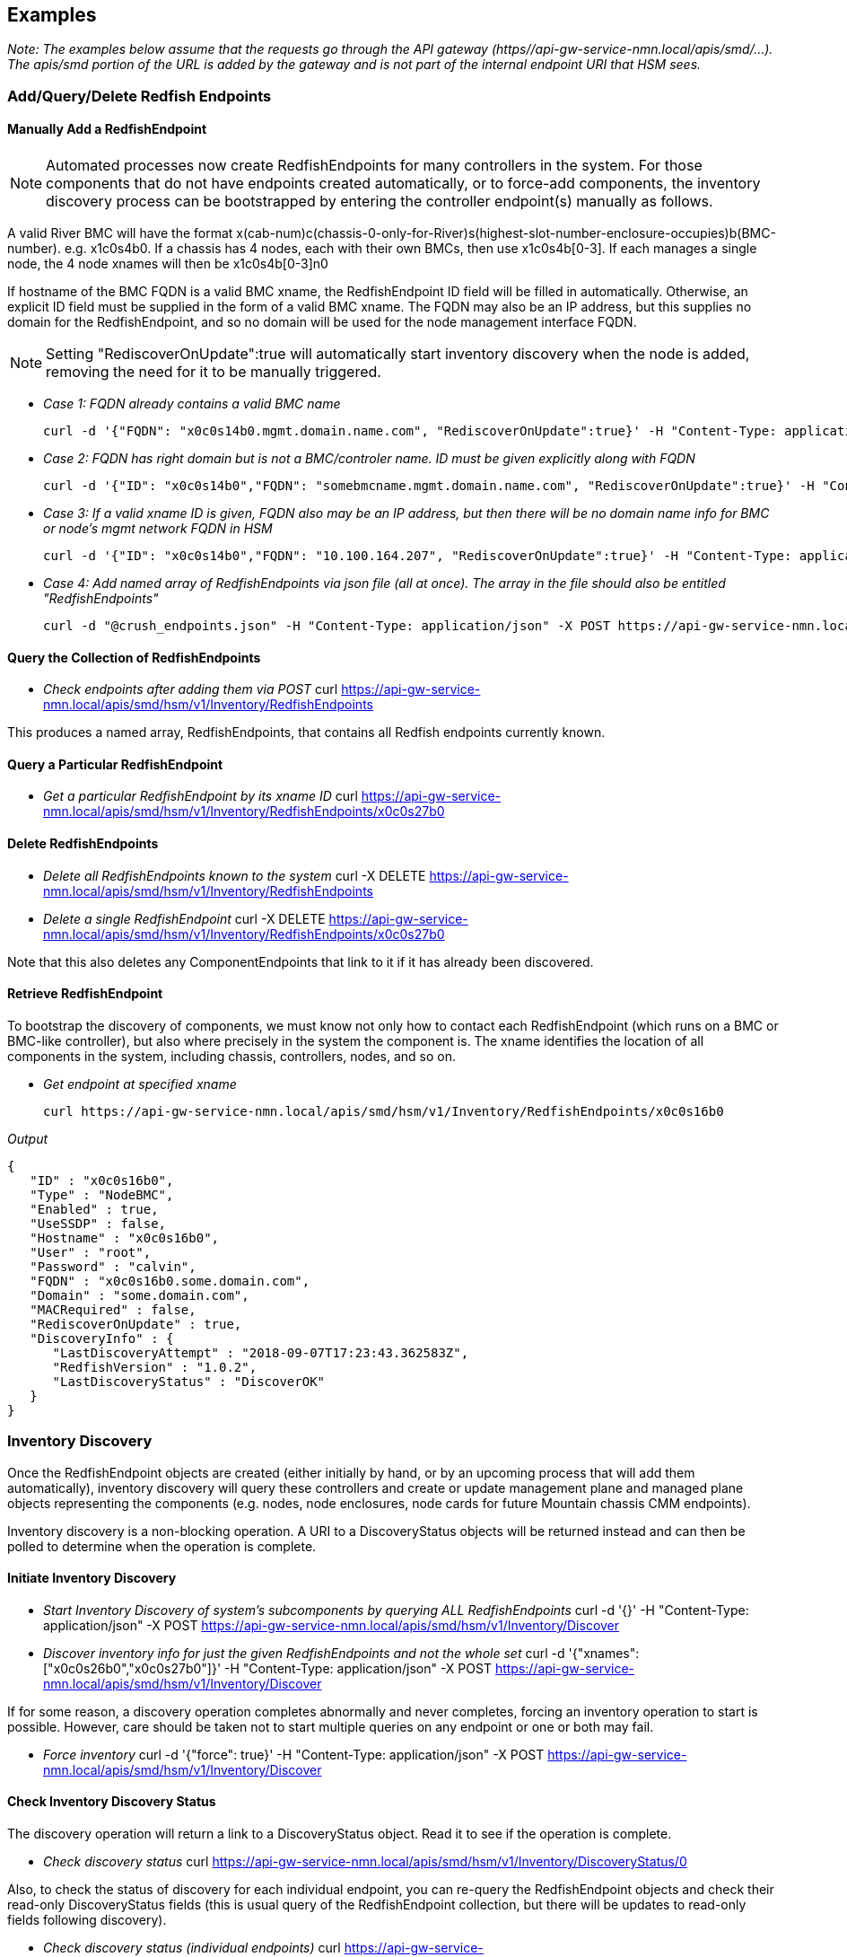 
== Examples

_Note: The examples below assume that the requests go through the API gateway (https//api-gw-service-nmn.local/apis/smd/...).  The apis/smd portion of the URL is added by the gateway and is not part of the internal endpoint URI that HSM sees._

=== Add/Query/Delete Redfish Endpoints
==== Manually Add a RedfishEndpoint
NOTE: Automated processes now create RedfishEndpoints for many controllers in the system.  For those components that do not have endpoints created automatically, or to force-add components, the inventory discovery process can be bootstrapped by entering the controller endpoint(s) manually as follows.

A valid River BMC will have the format x(cab-num)c(chassis-0-only-for-River)s(highest-slot-number-enclosure-occupies)b(BMC-number).  e.g. x1c0s4b0.  If a chassis has 4 nodes, each with their own BMCs, then use x1c0s4b[0-3].  If each manages a single node, the 4 node xnames will then be x1c0s4b[0-3]n0

If hostname of the BMC FQDN is a valid BMC xname, the RedfishEndpoint ID field will be filled in automatically.  Otherwise, an explicit ID field must be supplied in the form of a valid BMC xname.   The FQDN may also be an IP address, but this supplies no domain for the RedfishEndpoint, and so no domain will be used for the node management interface FQDN.

NOTE: Setting "RediscoverOnUpdate":true will automatically start inventory discovery when the node is added, removing the need for it to be manually triggered.

* _Case 1: FQDN already contains a valid BMC name_

    curl -d '{"FQDN": "x0c0s14b0.mgmt.domain.name.com", "RediscoverOnUpdate":true}' -H "Content-Type: application/json" -X POST https://api-gw-service-nmn.local/apis/smd/hsm/v1/Inventory/RedfishEndpoints

* _Case 2: FQDN has right domain but is not a BMC/controler name.  ID must be given explicitly along with FQDN_

    curl -d '{"ID": "x0c0s14b0","FQDN": "somebmcname.mgmt.domain.name.com", "RediscoverOnUpdate":true}' -H "Content-Type: application/json" -X POST https://api-gw-service-nmn.local/apis/smd/hsm/v1/Inventory/RedfishEndpoints


* _Case 3: If a valid xname ID is given, FQDN also may be an IP address, but then there will be no domain name info for BMC or node's mgmt network FQDN in HSM_

    curl -d '{"ID": "x0c0s14b0","FQDN": "10.100.164.207", "RediscoverOnUpdate":true}' -H "Content-Type: application/json" -X POST https://api-gw-service-nmn.local/apis/smd/hsm/v1/Inventory/RedfishEndpoints


* _Case 4: Add named array of RedfishEndpoints via json file (all at once).  The array in the file should also be entitled "RedfishEndpoints"_

    curl -d "@crush_endpoints.json" -H "Content-Type: application/json" -X POST https://api-gw-service-nmn.local/apis/smd/hsm/v1/Inventory/RedfishEndpoints

==== Query the Collection of RedfishEndpoints

* _Check endpoints after adding them via POST_
    curl https://api-gw-service-nmn.local/apis/smd/hsm/v1/Inventory/RedfishEndpoints

This produces a named array, RedfishEndpoints, that contains all
Redfish endpoints currently known.

==== Query a Particular RedfishEndpoint

* _Get a particular RedfishEndpoint by its xname ID_
    curl https://api-gw-service-nmn.local/apis/smd/hsm/v1/Inventory/RedfishEndpoints/x0c0s27b0

==== Delete RedfishEndpoints

* _Delete all RedfishEndpoints known to the system_
    curl -X DELETE https://api-gw-service-nmn.local/apis/smd/hsm/v1/Inventory/RedfishEndpoints


* _Delete a single RedfishEndpoint_
    curl -X DELETE https://api-gw-service-nmn.local/apis/smd/hsm/v1/Inventory/RedfishEndpoints/x0c0s27b0

Note that this also deletes any
ComponentEndpoints that link to it if it has already been discovered.

==== Retrieve RedfishEndpoint

To bootstrap the discovery of components, we must know not only how to contact each RedfishEndpoint (which runs on a BMC or BMC-like controller), but also where precisely in the system the component is.  The xname identifies the location of all components in the system, including chassis, controllers, nodes, and so on.

* _Get endpoint at specified xname_

    curl https://api-gw-service-nmn.local/apis/smd/hsm/v1/Inventory/RedfishEndpoints/x0c0s16b0

_Output_

    {
       "ID" : "x0c0s16b0",
       "Type" : "NodeBMC",
       "Enabled" : true,
       "UseSSDP" : false,
       "Hostname" : "x0c0s16b0",
       "User" : "root",
       "Password" : "calvin",
       "FQDN" : "x0c0s16b0.some.domain.com",
       "Domain" : "some.domain.com",
       "MACRequired" : false,
       "RediscoverOnUpdate" : true,
       "DiscoveryInfo" : {
          "LastDiscoveryAttempt" : "2018-09-07T17:23:43.362583Z",
          "RedfishVersion" : "1.0.2",
          "LastDiscoveryStatus" : "DiscoverOK"
       }
    }

=== Inventory Discovery

Once the RedfishEndpoint objects are created (either initially by hand, or by an upcoming process that will add them automatically), inventory discovery will query these controllers and create or update management plane and managed plane objects representing the components (e.g. nodes, node enclosures, node cards for future Mountain chassis CMM endpoints).

Inventory discovery is a non-blocking operation.  A URI to a DiscoveryStatus objects will be returned instead and can then be polled to determine when the operation is complete.

==== Initiate Inventory Discovery

* _Start Inventory Discovery of system's subcomponents by querying ALL RedfishEndpoints_
    curl -d '{}'  -H "Content-Type: application/json" -X POST https://api-gw-service-nmn.local/apis/smd/hsm/v1/Inventory/Discover

* _Discover inventory info for just the given RedfishEndpoints and not the whole set_
    curl -d '{"xnames": ["x0c0s26b0","x0c0s27b0"]}'  -H "Content-Type: application/json" -X POST https://api-gw-service-nmn.local/apis/smd/hsm/v1/Inventory/Discover

If for some reason, a discovery operation completes abnormally and never completes, forcing an inventory operation to start is possible.  However, care should be taken not to start multiple queries on any endpoint or one or both may fail.

* _Force inventory_
    curl -d '{"force": true}'  -H "Content-Type: application/json" -X POST https://api-gw-service-nmn.local/apis/smd/hsm/v1/Inventory/Discover


==== Check Inventory Discovery Status
The discovery operation will return a link to a DiscoveryStatus object.  Read it to see if the operation is complete.


* _Check discovery status_
    curl https://api-gw-service-nmn.local/apis/smd/hsm/v1/Inventory/DiscoveryStatus/0

Also, to check the status of discovery for each individual endpoint, you can re-query the RedfishEndpoint objects and check their read-only DiscoveryStatus fields (this is usual query of the RedfishEndpoint collection, but there will be updates to read-only fields following discovery).

* _Check discovery status (individual endpoints)_
    curl https://api-gw-service-nmn.local/apis/smd/hsm/v1/Inventory/RedfishEndpoints


=== Query Component Endpoints

Component Endpoints are created during inventory discovery.  They are the management-plane representation of system components and are linked to the parent RedfishEndpoint.  They provide a glue layer to bridge the higher-level representation of a component with how it is represented locally by Redfish.

The collection of ComponentEndpoints can be obtained in full, optionally filtered on certain criteria (e.g. obtain just Node components), or accessed by their xname IDs individually.


* _Get ComponentEndpoint at xname_
    curl https://api-gw-service-nmn.local/apis/smd/hsm/v1/Inventory/ComponentEndpoints/x0c0s16b0n0

_Output_

    {
       "ID" : "x0c0s16b0n0",
       "Type" : "Node",
       "RedfishType" : "ComputerSystem",
       "RedfishSubtype" : "Physical",
       "OdataID" : "/redfish/v1/Systems/System.Embedded.1",
       "MACAddr" : "18:66:da:be:3b:fa",
       "FQDN" : "x0c0s16b0n0.some.domain.com",
       "Domain" : "some.domain.com",
       "Enabled" : true,
       "ComponentEndpointType" : "ComponentEndpointComputerSystem",
       "UUID" : "4c4c4544-004e-5910-8036-cac04f484b32",
       "RedfishEndpointFQDN" : "x0c0s16b0.some.domain.com",
       "RedfishEndpointID" : "x0c0s16b0",
       "RedfishURL" : "x0c0s16b0.some.domain.com/redfish/v1/Systems/System.Embedded.1",
       "RedfishSystemInfo" : {
          "Name" : "System"
          "EthernetNICInfo" : [
             {
                "PermanentMACAddress" : "18:66:da:be:3b:f6",
                "Description" : "Integrated NIC 1 Port 1 Partition 1",
                "MACAddress" : "18:66:da:be:3b:f6",
                "@odata.id" : "/redfish/v1/Systems/System.Embedded.1/EthernetInterfaces/NIC.Integrated.1-1-1",
                "RedfishId" : "NIC.Integrated.1-1-1"
             },
             {
                "RedfishId" : "NIC.Integrated.1-2-1",
                "MACAddress" : "18:66:da:be:3b:f8",
                "@odata.id" : "/redfish/v1/Systems/System.Embedded.1/EthernetInterfaces/NIC.Integrated.1-2-1",
                "Description" : "Integrated NIC 1 Port 2 Partition 1",
                "PermanentMACAddress" : "18:66:da:be:3b:f8"
             },
             {
                "PermanentMACAddress" : "18:66:da:be:3b:fa",
                "Description" : "Integrated NIC 1 Port 3 Partition 1",
                "RedfishId" : "NIC.Integrated.1-3-1",
                "MACAddress" : "18:66:da:be:3b:fa",
                "@odata.id" : "/redfish/v1/Systems/System.Embedded.1/EthernetInterfaces/NIC.Integrated.1-3-1"
             }
          ]
       }
    }

==== Obtain the Collection of All ComponentEndpoints

* _Obtain the complete set of ComponentEndpoints (e.g. post-discovery) as a named array, with no filtering_
    curl https://api-gw-service-nmn.local/apis/smd/hsm/v1/Inventory/ComponentEndpoints

* _Filter 1: Obtain only the ComponentEndpoints that have a particular RedfishEndpoint as their parent_
    curl https://api-gw-service-nmn.local/apis/smd/hsm/v1/Inventory/ComponentEndpoints?redfish_ep=x0c0s27b0

* _Filter 2: Obtain just the ComponentEndpoints with a given type (in this case just the nodes)_
    curl https://api-gw-service-nmn.local/apis/smd/hsm/v1/Inventory/ComponentEndpoints?type=Node

* _Combining multiple query options is also allowed.  In this case, the query types are treated as a logical AND_
    curl https://api-gw-service-nmn.local/apis/smd/hsm/v1/Inventory/ComponentEndpoints?redfish_ep=x0c0s27b0\&type=Node

This would produce only the Node ComponentEndpoint types found when discovering RedfishEndpoint x0c0s27b0.

==== Query a Particular ComponentEndpoint by ID
The object representing a particular ComponentEndpoint can also be obtained via its xname ID.

* _Obtain component endpoint by xname ID_
    curl https://api-gw-service-nmn.local/apis/smd/hsm/v1/Inventory/ComponentEndpoints/x0c0s27b0n0

==== Delete ComponentEndpoints
Delete all ComponentEndpoints known to the system, e.g. prior to completely rediscovering the system.  Note that this does NOT delete any parent RedfishEndpoints.


* _Delete all component endpoints_
    curl -X DELETE https://api-gw-service-nmn.local/apis/smd/hsm/v1/Inventory/ComponentEndpoints

* _Delete a single ComponentEndpoint.  Does not delete the parent RedfishEndpoint_
    curl -X DELETE https://api-gw-service-nmn.local/apis/smd/hsm/v1/Inventory/ComponentEndpoints/x0c0s27b0n0


=== Query and Update HMS Component Info (State/NID Info)

HMS Components are the object that includes the information commonly retrived using xtcli status on XC.  They hide all Redfish-level info, are suitable for sharing with the managed plane, and provide a higher-level HMS representation of the component, including State, NID, Role (i.e. compute/service), Subtype, and so on.   As only nodes have NIDs, like all objects presented here, the main ID is the xname, but some filtering options allow for filtering on the NIDs or a NID range.

HMS Components are also created during inventory discovery.  Unlike ComponentEndpoints, however, they are not strictly linked to the parent RedfishEndpoint, and are not automatically deleted when the RedfishEndpoints are (though they can be deleted via a separate call).  This is because these components can also represent abstract components, such as removed components (e.g. which would remain, but have their states changed to "Empty" upon removal).


* _Get HMS Component information_
    curl https://api-gw-service-nmn.local/apis/smd/hsm/v1/State/Components/x0c0s16b0n0

_Output_

    {
        "NID" : 16,
        "State" : "On",
        "ID" : "x0c0s16b0n0",
        "Type" : "Node",
        "NetType" : "Sling",
        "Flag" : "OK",
        "Role" : "Compute",
        "Arch" : "X86"
    }

==== Query HMS Component Info
Get all HMS Components found by inventory discovery as a named ("Components") array.

* _Get all HMS components_
    curl https://api-gw-service-nmn.local/apis/smd/hsm/v1/State/Components

* _Get a particular HMS Component by its xname ID_
    curl https://api-gw-service-nmn.local/apis/smd/hsm/v1/State/Components/x0c0s27b0n0

* _Get a particular HMS component by its NID (Nodes alone have NIDs)_
    curl https://api-gw-service-nmn.local/apis/smd/hsm/v1/State/Components/ByNID/832


* _Use filtering options. Just get the "Node" typed components_
    curl https://api-gw-service-nmn.local/apis/smd/hsm/v1/State/Components?type=Node


The complete list of currently supported filter parameters is as follows:

    type:      Retrieve all Components with the given HMS type (e.g. Node)
    state:     Retrieve all Components with the given HMS state (e.g. Ready, On, Off)
    flag:      Retrieve all Components with the given HMS flag value.
    role:      Retrieve all Components (i.e. nodes) with the given HMS role
    subtype:   Retrieve all Components with the given HMS subtype (if populated)
    arch:      Retrieve all Components with the given architecture.
    nid:       Retrieve all Components (i.e. one node) with the given integer NID
    nid_start: Retrieve all Components (i.e. nodes) with NIDs equal to or greater than the provided integer.
    nid_end:   Retrieve all Components (i.e. nodes) with NIDs less than or equal to the provided integer.
    partition  Retrieve all Components in the given partition (if one group also given, works as group && partition)
    group      Retrieve all Components in the given group (if one partition also given, works as group && partition)

Combining multiple query options is also allowed.  In this case, the query types are treated as a logical AND. So the following command
provides only components of type Node whose NIDs are greater than or equal to 1 and less than or equal to 850.

    curl https://api-gw-service-nmn.local/apis/smd/hsm/v1/State/Components?type=Node\&nid_start=1\&nid_end=850


==== Delete HMS Components

* _Delete all HMS Components known to the system_
    curl -X DELETE https://api-gw-service-nmn.local/apis/smd/hsm/v1/State/Components

As noted, these are NOT automatically deleted when RedfishEndpoints or ComponentEndpoints are deleted.


* _Delete just a single Component with the given xname ID_
    curl -X DELETE https://api-gw-service-nmn.local/apis/smd/hsm/v1/State/Components/x0c0s27b0n0

CAUTION: Not recommended in normal operation.

==== Modify HMS Component Info (e.g. State Changes)
Normally, all of the above info is static, set only during inventory discovery.  However, HMS Components are intended to change dynamically outside of discovery as system operations proceed, an obvious example being state changes.

These are PATCH operations and each modifies a only a given field or fields, leaving the others unaffected.  As certain types of changes trigger certain types of activity, simply replacing the entire object with a PUT (and thus potentially doing several different types of updates at once) is not allowed.

===== Modify State and Flag Value

* _Patch the State and Flag (Flag field is optional here, and defaults to OK if omitted)_
    curl -X PATCH -d '{"State": "Ready", "Flag": "OK"}' https://api-gw-service-nmn.local/apis/smd/hsm/v1/State/Components/x0c0s27b0n0/StateData

State values include the following:

    Unknown:   Could not get State, perhaps because we can't access the monitoring
               endpoint.
    Empty:     Component is no longer populated.
    Populated: Component is present, but state is not being actively monitored
    Off:       Component is powered off
    On:        Component is powered on
    Ready:     Component is powered on and is fully booted and heartbeating
               Ready for jobs.
    Standby:   Component began booting but is not yet (or is no longer) booted.
               Still booting (if Flag=OK), no Heartbeat and declared dead (if Alert)
    Halt:      Component has been halted and is no longer running.
               Flag indicates normal/abnormal halt.

Flag values are one of the following:

    OK:      The transition to the current state occurred normally.
    Warning: Some abnormal activity has been detected, but nothing has failed yet.
             It may pass or turn into an alert.
    Alert:   The transition to the current state happened as a result of some
             kind of error.

===== Flag Only:
* _Patch the Health Status Flag only - State is not modified_
    curl -X PATCH -d '{"Flag": "OK"}' https://api-gw-service-nmn.local/apis/smd/hsm/v1/State/Components/x0c0s27b0n0/FlagOnly


===== Node Role

* _Patch the Role of a node (e.g. Compute or NCN type, for example Storage)_
    curl -X PATCH -d '{"Role": "Compute"}' https://api-gw-service-nmn.local/apis/smd/hsm/v1/State/Components/x0c0s27b0n0/Role


===== NID
You can patch the NID field, but currently the NID assigned during inventory discovery will overwrite it if inventory discovery is run again (so it needs to be changed back after each one). NOTE: this is not necessarily the long-term way to manage changes to NIDs.

* _Patch the NID field_
    curl -X PATCH -d '{"NID": 27}'   https://api-gw-service-nmn.local/apis/smd/hsm/v1/State/Components/x0c0s27b0n0/NID

=== Component Groups, Partitions, and Memberships
==== Groups

Groups are groupings of the components in /hsm/v1/State/Components, usually
nodes.  Components can be members of any number of groups, but if a group
has exclusiveGroup=<excl-label> set, then a node may only be a member of one
group that matches that exclusive label.  For example, if the exclusive group
label 'colors' is associated with groups 'blue', 'red' and 'green', then a
component that is part of 'green' could not also be placed in 'red' (hence
the 'exclusive' moniker).

_Sample Group (contains optional fields tags and exclusiveGroup)_

    {
        "label" : "blue",
        "description" : "blue node group",
        "tags" : [
           "tag1",
           "tag2"
        ],
        "members" : {
            "ids" : [
                "x0c0s0b0n0",
                "x0c0s0b0n1",
                "x0c0s0b1n0",
                "x0c0s0b1n1"
            ]
        },
        "exclusiveGroup" : "colors"
    }

===== Creating a New Group

A group is basically defined by it's members list and identifying label. It
is also possible to add a description and a free form set of tags to help
organize groups.

The members list can be set initially with the full list of member ids, or
can begin empty and have component ids added individually through the operations
on its members object (see below).

* _Create a new non-exclusive group with an empty members list and two (optional) tags_
    curl -X POST -d '{"label":"grp1", "tags":["tag1","tag2"], "description":"node group 1"}' https://api-gw-service-nmn.local/apis/smd/hsm/v1/groups


* _Create a new group with a pre-set members list, and which is part of the 'colors' exclusive group_
    curl -X POST -d '{"label": "blue", "description":"blue node group", "exclusiveGroup":"colors","members":{"ids":["x0c0s0b0n0","x0c0s0b0n1","x0c0s0b1n0","x0c0s0b1n1"]}}' https://api-gw-service-nmn.local/apis/smd/hsm/v1/groups

===== Retrieving a Group

This retrieves the complete group object, i.e. as would be submitted when the
group was created (above), except up-to-date with any additions or deletions
from the members set.


* _Retrieve all fields for the just-created blue group, including the members list_
    curl https://api-gw-service-nmn.local/apis/smd/hsm/v1/groups/blue

===== Deleting a Group

This removes the group entirely.  It's label will no longer exist, and will
be removed from all members who were formerly a part of it.

* _Delete the just-created blue group_
    curl -X DELETE https://api-gw-service-nmn.local/apis/smd/hsm/v1/groups/blue

==== Group Members

The members object in the group definition has additional actions available
for managing the members after the group has been created.

_Sample Output_

    {
        "ids" : [
            "x0c0s0b0n0","x0c0s0b0n1","x0c0s0b1n0","x0c0s0b1n1"
        ]
    }

===== Retrieve Members

* _Retrieve just the members array for the blue group_
    curl https://api-gw-service-nmn.local/apis/smd/hsm/v1/groups/blue/members

* _Retrieve only the members of blue that are ALSO in partition p1_
    curl https://api-gw-service-nmn.local/apis/smd/hsm/v1/groups/blue/members?partition=p1

* _Retrieve only the members of blue that are NOT in ANY partition currently_
    curl https://api-gw-service-nmn.local/apis/smd/hsm/v1/groups/blue/members?partition=NULL

===== Add Component to Group

Add a single new component to a group.  The only time this is not permitted
is if the component already exists, or the group has an exclusiveGroup label
and the component is already a member of a group with that exclusive label.


* _Add the component 'x1c0s0b0n0' to group 'blue'_
    curl -X POST -d '{"id":"x1c0s0b0n0"}' https://api-gw-service-nmn.local/apis/smd/hsm/v1/groups/blue/members

===== Remove Group Member

This removes a single member with the given xname id from the given group.

* _Delete the component 'x1c0s0b0n0' from group 'blue'_
    curl -X DELETE https://api-gw-service-nmn.local/apis/smd/hsm/v1/groups/blue/members/x1c0s0b0n0

==== Partitions

Partitions are basically a special kind of group.  They are non-overlapping and
each component can be a member of (at most) one, in constrast to groups where
many memberships are possible.  Partitions have a specific predefined meaning,
intended to logically divide a single physical system.  This is in constrast
to groups which are be created in an ad-hoc manner for whatever needs arise.

_Sample Partition (contains optional field tags)_

    {
        "name" : "partition 1",
        "description" : "partition 1",
        "tags" : [
           "tag2"
        ],
        "members" : {
            "ids" : [
                "x0c0s0b0n0",
                "x0c0s0b0n1",
                "x0c0s0b1n0",
                "x0c0s0b1n1"
            ]
        },
    }

===== Creating a New Partition

Creating partitions is very similar to creating groups.  Members can be
provided in an initial list, or can be initially empty and added to later.
There is no exclusiveGroups field because partition memberships are always
exclusive (at most one partition of any name for a given component).


* _Create a new partition with an empty members list and two optional tags_
    curl -X POST -d '{"name":"partition1", "tags":["tag1","tag2"], "description":"node partition 1"}' https://api-gw-service-nmn.local/apis/smd/hsm/v1/partitions

* _Create a new partition with a pre-set members list_
    curl -X POST -d '{"name": "partition1", "description":"node partition1","members":{"ids":["x0c0s0b0n0","x0c0s0b0n1","x0c0s0b1n0","x0c0s0b1n1"]}}' https://api-gw-service-nmn.local/apis/smd/hsm/v1/partitions

===== Retrieving a Partition

Get all partition info by partition name.  Very similar to how groups are
retrieved and modified.


* _Retrieve all fields for the just-created partition1 partition, including the members list_
    curl https://api-gw-service-nmn.local/apis/smd/hsm/v1/partitions/partition1

===== Deleting a Partition

This deletes the partition in its entirety.  The former members will now have
no partition assigned to them and are ready to be assigned to a new partition.


* _Delete the just-created partition1 partition, so all members are no longer in it_
    curl -X DELETE https://api-gw-service-nmn.local/apis/smd/hsm/v1/partitions/partition1

==== Partition Members

Like groups, POSTs and DELETEs to this endpoint of an existing partition can be
used to change the members set for the partition.

_Sample Output_
    {
        "ids" : [
            "x0c0s0b0n0","x0c0s0b0n1","x0c0s0b1n0","x0c0s0b1n1"
        ]
    }

===== Retrieve Members

Again, very similar to how group members are retrieved and modified,
except that there are no filtering options (but there are partition and
group filtering parameters (among others) for the /hsm/v1/State/Components and
/hsm/v1/memberships collections, with both essentially working the same way).


* _Retrieve just the members array for the 'partition1' partition_
    curl https://api-gw-service-nmn.local/apis/smd/hsm/v1/partitions/partition1/members

===== Add Component to PartitioSamplen

Adds a single component to a partition's members list, assuming it is not
already a member, or in another partition.  In other words, the component
should not presently be in any partition.  Something that can be verified
by looking at it's memberships info (see /memberships below).


* _Add the component 'x1c0s0b0n0' to 'partition1'_
    curl -X POST -d '{"id":"x1c0s0b0n0"}' https://api-gw-service-nmn.local/apis/smd/hsm/v1/partitions/partition1/members

===== Remove Partition Member

Remove a single component from a partition (presuming it is a current member).
It will no longer be in any partition and is free to be assigned to a new one.


* _Delete the component 'x1c0s0b0n0' from partition 'partition1'_
    curl -X DELETE https://api-gw-service-nmn.local/apis/smd/hsm/v1/partitions/partition1/members/x1c0s0b0n0

==== Memberships

Memberships are a read-only resource that is generated automatically by changes
to groups and partitions.  Each component in State/Component is represented
and the same filter options can be used to prune the list, or a specific
component xname id can be given.   All groups and the partition (if any) of
each component are listed.

_Example Membership_

    {
        "id" : "x2c3s0b0n0",
        "groupLabels" : [
           "grp1",
           "red",
           "my_nodes"
         ],
         "partitionName" : "partition2"
    }

===== Retrieve component group and partition memberships

By default, the memberships collection contains all components, whether in
any groups or not, but more frequently a filtered subset will be desired.
Querying the memberships collection supports the same query options as
/hsm/v1/State/Components (see above).


* _Retrieve all component memberships_
    curl https://api-gw-service-nmn.local/apis/smd/hsm/v1/memberships

* _Retrieve component memberships filtered by type=node_
    curl https://api-gw-service-nmn.local/apis/smd/hsm/v1/memberships?type=node

* _Retrieve only nodes not in any partition_
    curl https://api-gw-service-nmn.local/apis/smd/hsm/v1/memberships?type=node\&partition=NULL


===== Revieve group and partition membership data for a given component

Any component in /hsm/v1/State/Components can have it's group and memberships
(if any) looked up by individual xname.


* _Retrieve group and partition membership for node x0c0s0b0n0_
    curl https://api-gw-service-nmn.local/apis/smd/hsm/v1/memberships/x0c0s0b0n0
